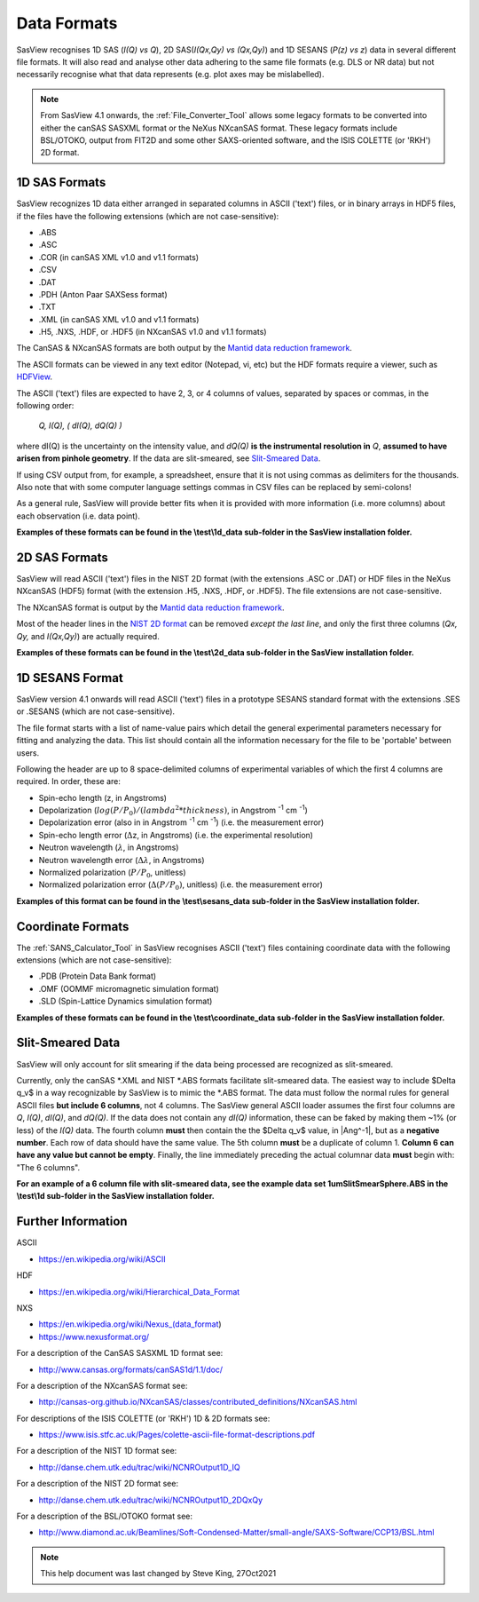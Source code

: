 .. data_formats.rst

.. This is a port of the original SasView html help file to ReSTructured text
.. by S King, ISIS, during SasView CodeCamp-III in Feb 2015.
.. WG Bouwman, DUT, added during CodeCamp-V in Oct 2016 the SESANS data format
.. WG Bouwman, DUT, updated during CodeCamp-VI in Apr 2017 the SESANS data format

.. _Formats:

Data Formats
============

SasView recognises 1D SAS (*I(Q) vs Q*), 2D SAS(*I(Qx,Qy) vs (Qx,Qy)*) and 1D
SESANS (*P(z) vs z*) data in several different file formats. It will also read
and analyse other data adhering to the same file formats (e.g. DLS or NR data)
but not necessarily recognise what that data represents (e.g. plot axes may be
mislabelled).

.. note:: From SasView 4.1 onwards, the :ref:`File_Converter_Tool` allows some
          legacy formats to be converted into either the canSAS SASXML format
          or the NeXus NXcanSAS format. These legacy formats include BSL/OTOKO,
          output from FIT2D and some other SAXS-oriented software, and the ISIS
          COLETTE (or 'RKH') 2D format.

1D SAS Formats
--------------

SasView recognizes 1D data either arranged in separated columns in ASCII
('text') files, or in binary arrays in HDF5 files, if the files have the
following extensions (which are not case-sensitive):

*  .ABS
*  .ASC
*  .COR (in canSAS XML v1.0 and v1.1 formats)
*  .CSV
*  .DAT
*  .PDH (Anton Paar SAXSess format)
*  .TXT
*  .XML (in canSAS XML v1.0 and v1.1 formats)

*  .H5, .NXS, .HDF, or .HDF5 (in NXcanSAS v1.0 and v1.1 formats)

The CanSAS & NXcanSAS formats are both output by the `Mantid data reduction framework <http://www.mantidproject.org/>`_.

The ASCII formats can be viewed in any text editor (Notepad, vi, etc) but the
HDF formats require a viewer, such as `HDFView <https://www.hdfgroup.org/downloads/hdfview/>`_.

The ASCII ('text') files are expected to have 2, 3, or 4 columns of values,
separated by spaces or commas, in the following order:

    *Q, I(Q), ( dI(Q), dQ(Q) )*
    
where dI(Q) is the uncertainty on the intensity value, and *dQ(Q)* **is the
instrumental resolution in** *Q*, **assumed to have arisen from pinhole
geometry**. If the data are slit-smeared, see `Slit-Smeared Data`_.

If using CSV output from, for example, a spreadsheet, ensure that it is not
using commas as delimiters for the thousands. Also note that with some computer
language settings commas in CSV files can be replaced by semi-colons!

As a general rule, SasView will provide better fits when it is provided with
more information (i.e. more columns) about each observation (i.e. data point).

**Examples of these formats can be found in the \\test\\1d_data sub-folder
in the SasView installation folder.**

.. ZZZZZZZZZZZZZZZZZZZZZZZZZZZZZZZZZZZZZZZZZZZZZZZZZZZZZZZZZZZZZZZZZZZZZZZZZZZZ

2D SAS Formats
--------------

SasView will read ASCII ('text') files in the NIST 2D format (with the
extensions .ASC or .DAT) or HDF files in the NeXus NXcanSAS (HDF5) format
(with the extension .H5, .NXS, .HDF, or .HDF5). The file extensions are not
case-sensitive.

The NXcanSAS format is output by the `Mantid data reduction framework <http://www.mantidproject.org/>`_.

Most of the header lines in the `NIST 2D format <http://danse.chem.utk.edu/trac/wiki/NCNROutput1D_2DQxQy>`_
can be removed *except the last line*, and only the first three columns
(*Qx, Qy,* and *I(Qx,Qy)*) are actually required.

**Examples of these formats can be found in the \\test\\2d_data sub-folder
in the SasView installation folder.**

.. ZZZZZZZZZZZZZZZZZZZZZZZZZZZZZZZZZZZZZZZZZZZZZZZZZZZZZZZZZZZZZZZZZZZZZZZZZZZZ

1D SESANS Format
----------------

SasView version 4.1 onwards will read ASCII ('text') files in a prototype SESANS
standard format with the extensions .SES or .SESANS (which are not
case-sensitive).

The file format starts with a list of name-value pairs which detail the general
experimental parameters necessary for fitting and analyzing the data. This list
should contain all the information necessary for the file to be 'portable'
between users.

Following the header are up to 8 space-delimited columns of experimental
variables of which the first 4 columns are required. In order, these are:

- Spin-echo length (z, in Angstroms)
- Depolarization (:math:`log(P/P_0)/(lambda^2 * thickness)`, in Angstrom :sup:`-1` cm :sup:`-1`\ )
- Depolarization error (also in in Angstrom :sup:`-1` cm :sup:`-1`\ ) (i.e. the measurement error)
- Spin-echo length error (:math:`\Delta`\ z, in Angstroms) (i.e. the experimental resolution)
- Neutron wavelength (:math:`\lambda`, in Angstroms)
- Neutron wavelength error (:math:`\Delta \lambda`, in Angstroms)
- Normalized polarization (:math:`P/P_0`, unitless)
- Normalized polarization error (:math:`\Delta(P/P_0)`, unitless) (i.e. the measurement error)

**Examples of this format can be found in the \\test\\sesans_data sub-folder
in the SasView installation folder.**

.. ZZZZZZZZZZZZZZZZZZZZZZZZZZZZZZZZZZZZZZZZZZZZZZZZZZZZZZZZZZZZZZZZZZZZZZZZZZZZ

Coordinate Formats
------------------

The :ref:`SANS_Calculator_Tool` in SasView recognises ASCII ('text') files
containing coordinate data with the following extensions (which are not
case-sensitive):

*  .PDB (Protein Data Bank format)
*  .OMF (OOMMF micromagnetic simulation format)
*  .SLD (Spin-Lattice Dynamics simulation format)

**Examples of these formats can be found in the \\test\\coordinate_data
sub-folder in the SasView installation folder.**

.. ZZZZZZZZZZZZZZZZZZZZZZZZZZZZZZZZZZZZZZZZZZZZZZZZZZZZZZZZZZZZZZZZZZZZZZZZZZZZ

Slit-Smeared Data
-----------------

SasView will only account for slit smearing if the data being processed are
recognized as slit-smeared.

Currently, only the canSAS \*.XML and NIST \*.ABS formats facilitate
slit-smeared data. The easiest way to include $\Delta q_v$ in a way
recognizable by SasView is to mimic the \*.ABS format. The data must follow
the normal rules for general ASCII files **but include 6 columns**, not 4
columns. The SasView general ASCII loader assumes the first four columns are
*Q*, *I(Q)*, *dI(Q)*, and *dQ(Q)*. If the data does not contain any *dI(Q)*
information, these can be faked by making them ~1% (or less) of the *I(Q)*
data. The fourth column **must** then contain the the $\Delta q_v$ value,
in |Ang^-1|, but as a **negative number**. Each row of data should have the
same value. The 5th column **must** be a duplicate of column 1. **Column 6
can have any value but cannot be empty**. Finally, the line immediately
preceding the actual columnar data **must** begin with: "The 6 columns".

**For an example of a 6 column file with slit-smeared data, see the example data
set 1umSlitSmearSphere.ABS in the \\test\\1d sub-folder in the SasView
installation folder.**

.. ZZZZZZZZZZZZZZZZZZZZZZZZZZZZZZZZZZZZZZZZZZZZZZZZZZZZZZZZZZZZZZZZZZZZZZZZZZZZ

Further Information
-------------------

ASCII

- https://en.wikipedia.org/wiki/ASCII

HDF

- https://en.wikipedia.org/wiki/Hierarchical_Data_Format

NXS

- https://en.wikipedia.org/wiki/Nexus_(data_format)

- https://www.nexusformat.org/

For a description of the CanSAS SASXML 1D format see:

- http://www.cansas.org/formats/canSAS1d/1.1/doc/

For a description of the NXcanSAS format see:

- http://cansas-org.github.io/NXcanSAS/classes/contributed_definitions/NXcanSAS.html

For descriptions of the ISIS COLETTE (or 'RKH') 1D & 2D formats see:

- https://www.isis.stfc.ac.uk/Pages/colette-ascii-file-format-descriptions.pdf

For a description of the NIST 1D format see:

- http://danse.chem.utk.edu/trac/wiki/NCNROutput1D_IQ

For a description of the NIST 2D format see:

- http://danse.chem.utk.edu/trac/wiki/NCNROutput1D_2DQxQy 

For a description of the BSL/OTOKO format see:

- http://www.diamond.ac.uk/Beamlines/Soft-Condensed-Matter/small-angle/SAXS-Software/CCP13/BSL.html

.. ZZZZZZZZZZZZZZZZZZZZZZZZZZZZZZZZZZZZZZZZZZZZZZZZZZZZZZZZZZZZZZZZZZZZZZZZZZZZ

.. note::  This help document was last changed by Steve King, 27Oct2021
